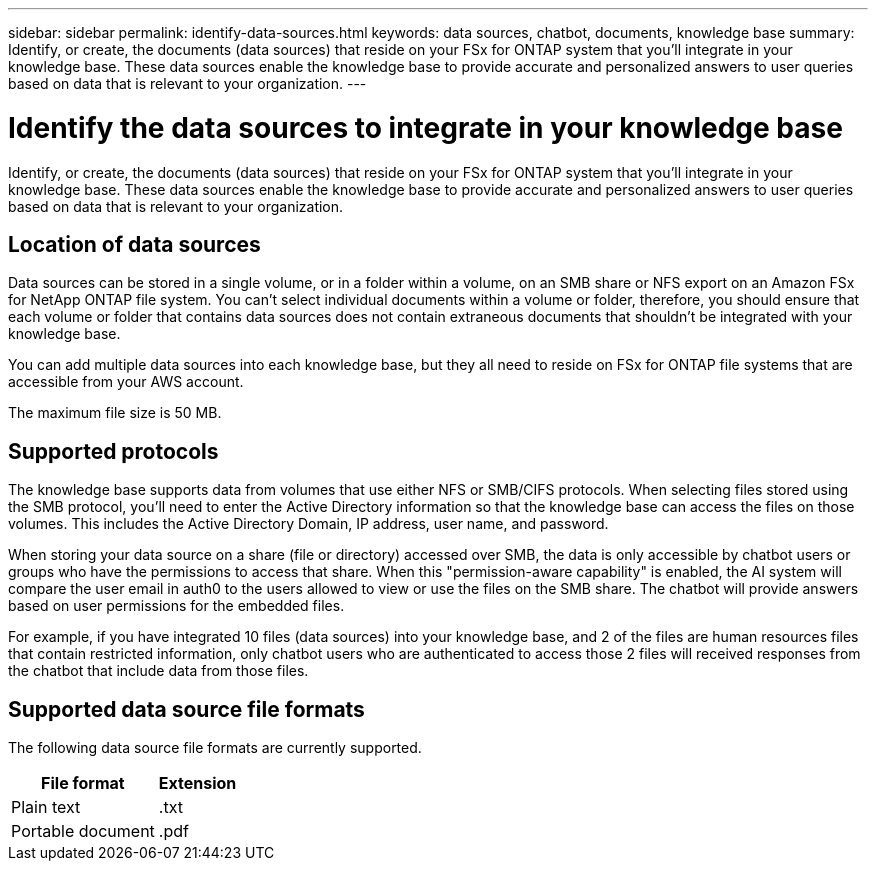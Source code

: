---
sidebar: sidebar
permalink: identify-data-sources.html
keywords: data sources, chatbot, documents, knowledge base
summary: Identify, or create, the documents (data sources) that reside on your FSx for ONTAP system that you'll integrate in your knowledge base. These data sources enable the knowledge base to provide accurate and personalized answers to user queries based on data that is relevant to your organization.
---

= Identify the data sources to integrate in your knowledge base
:icons: font
:imagesdir: ./media/

[.lead]
Identify, or create, the documents (data sources) that reside on your FSx for ONTAP system that you'll integrate in your knowledge base. These data sources enable the knowledge base to provide accurate and personalized answers to user queries based on data that is relevant to your organization.

== Location of data sources

Data sources can be stored in a single volume, or in a folder within a volume, on an SMB share or NFS export on an Amazon FSx for NetApp ONTAP file system. You can't select individual documents within a volume or folder, therefore, you should ensure that each volume or folder that contains data sources does not contain extraneous documents that shouldn't be integrated with your knowledge base.

You can add multiple data sources into each knowledge base, but they all need to reside on FSx for ONTAP file systems that are accessible from your AWS account.

The maximum file size is 50 MB.

== Supported protocols

The knowledge base supports data from volumes that use either NFS or SMB/CIFS protocols. When selecting files stored using the SMB protocol, you'll need to enter the Active Directory information so that the knowledge base can access the files on those volumes. This includes the Active Directory Domain, IP address, user name, and password.

When storing your data source on a share (file or directory) accessed over SMB, the data is only accessible by chatbot users or groups who have the permissions to access that share. When this "permission-aware capability" is enabled, the AI system will compare the user email in auth0 to the users allowed to view or use the files on the SMB share. The chatbot will provide answers based on user permissions for the embedded files.

For example, if you have integrated 10 files (data sources) into your knowledge base, and 2 of the files are human resources files that contain restricted information, only chatbot users who are authenticated to access those 2 files will received responses from the chatbot that include data from those files.

== Supported data source file formats

The following data source file formats are currently supported.

[cols=2*,options="header,autowidth"]
|===
| File format
| Extension

| Plain text | .txt
| Portable document | .pdf

|===

